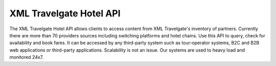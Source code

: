 ########################
XML Travelgate Hotel API
########################

The XML Travelgate Hotel API allows clients to access content from XML
Travelgate's inventory of partners. Currently there are more than 70
providers sources including switching platforms and hotel chains. Use
this API to query, check for availability and book fares. It can be
accessed by any third-party system such as tour-operator systems, B2C
and B2B web applications or third-party applications. Scalability is
not an issue. Our systems are used to heavy load and monitored 24x7.
